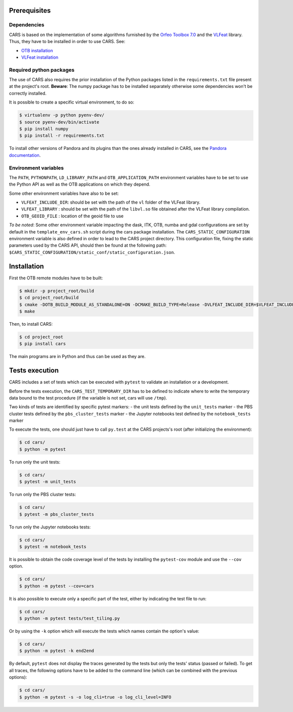 Prerequisites
=============

Dependencies
------------

CARS is based on the implementation of some algorithms furnished by the `Orfeo Toolbox 7.0 <https://www.orfeo-toolbox.org>`_ and the `VLFeat <http://www.vlfeat.org/>`_ library.
Thus, they have to be installed in order to use CARS. See:

* `OTB installation <https://www.orfeo-toolbox.org/CookBook/Installation.html>`_
* `VLFeat installation <https://github.com/vlfeat/vlfeat>`_

Required python packages
------------------------

The use of CARS also requires the prior installation of the Python packages listed in the ``requirements.txt`` file present at the project's root.
**Beware**: The numpy package has to be installed separately otherwise some dependencies won't be correctly installed.

It is possible to create a specific virtual environment, to do so:

.. code-block:: bash

    $ virtualenv -p python pyenv-dev/
    $ source pyenv-dev/bin/activate
    $ pip install numpy
    $ pip install -r requirements.txt

To install other versions of Pandora and its plugins than the ones already installed in CARS, see the `Pandora documentation <https://github.com/CNES/Pandora>`_.

Environment variables
---------------------

The ``PATH``, ``PYTHONPATH``, ``LD_LIBRARY_PATH`` and ``OTB_APPLICATION_PATH`` environment variables have to be set to use the Python API as well as the OTB applications on which they depend.

Some other environment variables have also to be set:

* ``VLFEAT_INCLUDE_DIR``: should be set with the path of the ``vl`` folder of the VLFeat library.
* ``VLFEAT_LIBRARY`` : should be set with the path of the ``libvl.so`` file obtained after the VLFeat library compilation.
* ``OTB_GEOID_FILE`` : location of the geoid file to use

*To be noted*: Some other environment variable impacting the dask, ITK, OTB, numba and gdal configurations are set by default in the ``template_env_cars.sh`` script during the cars package installation.
The ``CARS_STATIC_CONFIGURATION`` environment variable is also defined in order to lead to the CARS project directory. This configuration file, fixing the static parameters used by the CARS API, should then be found at the following path: ``$CARS_STATIC_CONFIGURATION/static_conf/static_configuration.json``.

Installation
============

First the OTB remote modules have to be built:

.. code-block:: bash

    $ mkdir -p project_root/build
    $ cd project_root/build
    $ cmake -DOTB_BUILD_MODULE_AS_STANDALONE=ON -DCMAKE_BUILD_TYPE=Release -DVLFEAT_INCLUDE_DIR=$VLFEAT_INCLUDE_DIR ../otb_remote_module
    $ make

Then, to install CARS:

.. code-block:: bash

    $ cd project_root
    $ pip install cars

The main programs are in Python and thus can be used as they are.

Tests execution
===============

CARS includes a set of tests which can be executed with ``pytest`` to validate an installation or a development.

Before the tests execution, the ``CARS_TEST_TEMPORARY_DIR`` has to be defined to indicate where to write the temporary data bound to the test procedure (if the variable is not set, cars will use ``/tmp``).

Two kinds of tests are identified by specific pytest markers:
- the unit tests defined by the ``unit_tests`` marker
- the PBS cluster tests defined by the ``pbs_cluster_tests`` marker
- the Jupyter notebooks test defined by the ``notebook_tests`` marker

To execute the tests, one should just have to call ``py.test`` at the CARS projects's root (after initializing the environment):

.. code-block:: bash

    $ cd cars/
    $ python -m pytest

To run only the unit tests:

.. code-block:: bash

    $ cd cars/
    $ pytest -m unit_tests

To run only the PBS cluster tests:

.. code-block:: bash

    $ cd cars/
    $ pytest -m pbs_cluster_tests

To run only the Jupyter notebooks tests:

.. code-block:: bash

    $ cd cars/
    $ pytest -m notebook_tests

It is possible to obtain the code coverage level of the tests by installing the ``pytest-cov`` module and use the ``--cov`` option.

.. code-block:: bash

    $ cd cars/
    $ python -m pytest --cov=cars

It is also possible to execute only a specific part of the test, either by indicating the test file to run:

.. code-block:: bash

    $ cd cars/
    $ python -m pytest tests/test_tiling.py

Or by using the ``-k`` option which will execute the tests which names contain the option's value:

.. code-block:: bash

    $ cd cars/
    $ python -m pytest -k end2end

By default, ``pytest`` does not display the traces generated by the tests but only the tests' status (passed or failed). To get all traces, the following options have to be added to the command line (which can be combined with the previous options):

.. code-block:: bash

    $ cd cars/
    $ python -m pytest -s -o log_cli=true -o log_cli_level=INFO
